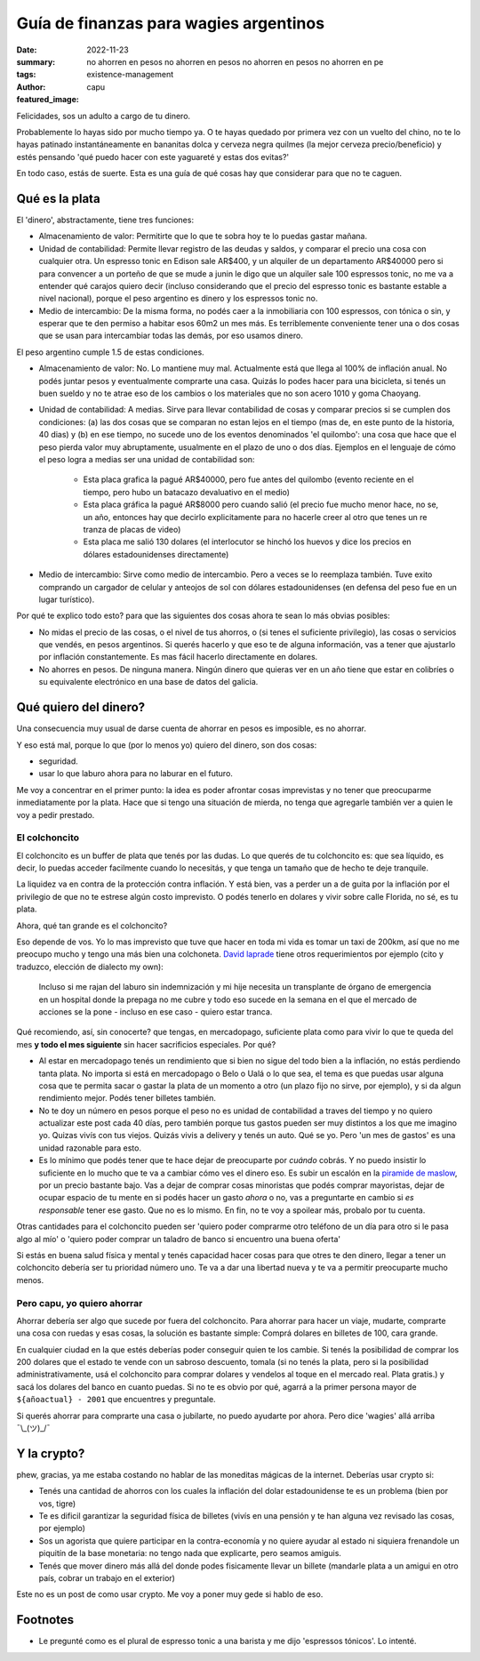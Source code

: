 #######################################
Guía de finanzas para wagies argentinos
#######################################
:date: 2022-11-23
:summary: no ahorren en pesos no ahorren en pesos no ahorren en pesos no ahorren en pe
:tags: existence-management
:author: capu
:featured_image:

Felicidades, sos un adulto a cargo de tu dinero.

Probablemente lo hayas sido por mucho tiempo ya. O te hayas quedado por primera
vez con un vuelto del chino, no te lo hayas patinado instantáneamente en
bananitas dolca y cerveza negra quilmes (la mejor cerveza precio/beneficio) y
estés pensando 'qué puedo hacer con este yaguareté y estas dos evitas?'

En todo caso, estás de suerte. Esta es una guía de qué cosas hay que considerar
para que no te caguen.

Qué es la plata
===============
El 'dinero', abstractamente, tiene tres funciones:

- Almacenamiento de valor: Permitirte que lo que te sobra hoy te lo puedas
  gastar mañana.
- Unidad de contabilidad: Permite llevar registro de las deudas y saldos, y
  comparar el precio una cosa con cualquier otra. Un espresso tonic en Edison
  sale AR$400, y un alquiler de un departamento AR$40000 pero si para convencer
  a un porteño de que se mude a junin le digo que un alquiler sale 100
  espressos tonic, no me va a entender qué carajos quiero decir (incluso
  considerando que el precio del espresso tonic es bastante estable a nivel
  nacional), porque el peso argentino es dinero y los espressos tonic no.
- Medio de intercambio: De la misma forma, no podés caer a la inmobiliaria con
  100 espressos, con tónica o sin, y esperar que te den permiso a habitar esos
  60m2 un mes más. Es terriblemente conveniente tener una o dos cosas que se
  usan para intercambiar todas las demás, por eso usamos dinero.

El peso argentino cumple 1.5 de estas condiciones.

- Almacenamiento de valor: No. Lo mantiene muy mal. Actualmente está que llega
  al 100% de inflación anual. No podés juntar pesos y eventualmente comprarte
  una casa. Quizás lo podes hacer para una bicicleta, si tenés un buen sueldo y
  no te atrae eso de los cambios o los materiales que no son acero 1010 y goma
  Chaoyang.
- Unidad de contabilidad: A medias. Sirve para llevar contabilidad de cosas y
  comparar precios si se cumplen dos condiciones: (a) las dos cosas que se
  comparan no estan lejos en el tiempo (mas de, en este punto de la historia,
  40 dias) y (b) en ese tiempo, no sucede uno de los eventos denominados 'el
  quilombo': una cosa que hace que el peso pierda valor muy abruptamente,
  usualmente en el plazo de uno o dos días. Ejemplos en el lenguaje de cómo el
  peso logra a medias ser una unidad de contabilidad son:

    - Esta placa grafica la pagué AR$40000, pero fue antes del quilombo
      (evento reciente en el tiempo, pero hubo un batacazo devaluativo en el
      medio)
    - Esta placa gráfica la pagué AR$8000 pero cuando salió (el precio fue
      mucho menor hace, no se, un año, entonces hay que decirlo explicitamente
      para no hacerle creer al otro que tenes un re tranza de placas de video)
    - Esta placa me salió 130 dolares (el interlocutor se hinchó los huevos y
      dice los precios en dólares estadounidenses directamente)


- Medio de intercambio: Sirve como medio de intercambio. Pero a veces se lo
  reemplaza también. Tuve exito comprando un cargador de celular y anteojos de
  sol con dólares estadounidenses (en defensa del peso fue en un lugar
  turístico).

Por qué te explico todo esto? para que las siguientes dos cosas ahora te sean
lo más obvias posibles:

- No midas el precio de las cosas, o el nivel de tus ahorros, o (si tenes el
  suficiente privilegio), las cosas o servicios que vendés, en pesos
  argentinos. Si querés hacerlo y que eso te de alguna información, vas a tener
  que ajustarlo por inflación constantemente. Es mas fácil hacerlo directamente
  en dolares.
- No ahorres en pesos. De ninguna manera. Ningún dinero que quieras ver en un
  año tiene que estar en colibríes o su equivalente electrónico en una base de
  datos del galicia.

Qué quiero del dinero?
======================
Una consecuencia muy usual de darse cuenta de ahorrar en pesos es imposible, es
no ahorrar.

Y eso está mal, porque lo que (por lo menos yo) quiero del dinero, son dos cosas:

- seguridad.
- usar lo que laburo ahora para no laburar en el futuro.

Me voy a concentrar en el primer punto: la idea es poder afrontar cosas
imprevistas y no tener que preocuparme inmediatamente por la plata. Hace que si
tengo una situación de mierda, no tenga que agregarle también ver a quien le
voy a pedir prestado.

El colchoncito
--------------
El colchoncito es un buffer de plata que tenés por las dudas. Lo que querés de
tu colchoncito es: que sea líquido, es decir, lo puedas acceder facilmente
cuando lo necesitás, y que tenga un tamaño que de hecho te deje tranquile.

La liquidez va en contra de la protección contra inflación. Y está bien, vas a
perder un a de guita por la inflación por el privilegio de que no te estrese
algún costo imprevisto. O podés tenerlo en dolares y vivir sobre calle Florida,
no sé, es tu plata.

Ahora, qué tan grande es el colchoncito?

Eso depende de vos. Yo lo mas imprevisto que tuve que hacer en toda mi vida es
tomar un taxi de 200km, así que no me preocupo mucho y tengo una más bien una
colchoneta. `David laprade
<https://davidlaprade.github.io/an-optimized-emergency-fund>`_ tiene otros
requerimientos por ejemplo (cito y traduzco, elección de dialecto my own):

    Incluso si me rajan del laburo sin indemnización y mi hije necesita un
    transplante de órgano de emergencia en un hospital donde la prepaga no me cubre
    y todo eso sucede en la semana en el que el mercado de acciones se la pone -
    incluso en ese caso - quiero estar tranca.

Qué recomiendo, así, sin conocerte? que tengas, en mercadopago, suficiente
plata como para vivir lo que te queda del mes **y todo el mes siguiente** sin
hacer sacrificios especiales. Por qué?

- Al estar en mercadopago tenés un rendimiento que si bien no sigue del todo
  bien a la inflación, no estás perdiendo tanta plata. No importa si está en
  mercadopago o Belo o Ualá o lo que sea, el tema es que puedas usar alguna
  cosa que te permita sacar o gastar la plata de un momento a otro (un plazo
  fijo no sirve, por ejemplo), y si da algun rendimiento mejor. Podés tener
  billetes también.
- No te doy un número en pesos porque el peso no es unidad de contabilidad a
  traves del tiempo y no quiero actualizar este post cada 40 días, pero también
  porque tus gastos pueden ser muy distintos a los que me imagino yo. Quizas
  vivís con tus viejos. Quizás vivis a delivery y tenés un auto. Qué se yo.
  Pero 'un mes de gastos' es una unidad razonable para esto.
- Es lo mínimo que podés tener que te hace dejar de preocuparte por *cuándo*
  cobrás. Y no puedo insistir lo suficiente en lo mucho que te va a cambiar
  cómo ves el dinero eso. Es subir un escalón en la `piramide de maslow
  <https://es.wikipedia.org/wiki/Pir%C3%A1mide_de_Maslow>`_, por un precio
  bastante bajo. Vas a dejar de comprar cosas minoristas que podés comprar
  mayoristas, dejar de ocupar espacio de tu mente en si podés hacer un gasto
  *ahora* o no, vas a preguntarte en cambio si *es responsable* tener ese
  gasto. Que no es lo mismo. En fin, no te voy a spoilear más, probalo por tu
  cuenta.

Otras cantidades para el colchoncito pueden ser 'quiero poder comprarme otro
teléfono de un día para otro si le pasa algo al mío' o 'quiero poder comprar un
taladro de banco si encuentro una buena oferta'

Si estás en buena salud física y mental y tenés capacidad hacer cosas para que
otres te den dinero, llegar a tener un colchoncito debería ser tu prioridad
número uno. Te va a dar una libertad nueva y te va a permitir preocuparte mucho
menos.

Pero capu, yo quiero ahorrar
----------------------------
Ahorrar debería ser algo que sucede por fuera del colchoncito. Para ahorrar
para hacer un viaje, mudarte, comprarte una cosa con ruedas y esas cosas, la
solución es bastante simple: Comprá dolares en billetes de 100, cara grande.

En cualquier ciudad en la que estés deberías poder conseguir quien te los
cambie.  Si tenés la posibilidad de comprar los 200 dolares que el estado te
vende con un sabroso descuento, tomala (si no tenés la plata, pero si la
posibilidad administrativamente, usá el colchoncito para comprar dolares y
vendelos al toque en el mercado real. Plata gratis.) y sacá los dolares del
banco en cuanto puedas. Si no te es obvio por qué, agarrá a la primer persona
mayor de ``${añoactual} - 2001`` que encuentres y preguntale.

Si querés ahorrar para comprarte una casa o jubilarte, no puedo ayudarte por
ahora. Pero dice 'wagies' allá arriba ¯\\_(ツ)_/¯ 

Y la crypto?
============
phew, gracias, ya me estaba costando no hablar de las moneditas mágicas de la
internet. Deberías usar crypto si:

- Tenés una cantidad de ahorros con los cuales la inflación del dolar
  estadounidense te es un problema (bien por vos, tigre)
- Te es dificil garantizar la seguridad física de billetes (vivís en una
  pensión y te han alguna vez revisado las cosas, por ejemplo)
- Sos un agorista que quiere participar en la contra-economía y no quiere
  ayudar al estado ni siquiera frenandole un piquitín de la base monetaria: no
  tengo nada que explicarte, pero seamos amiguis.
- Tenés que mover dinero más allá del donde podes fisicamente llevar un billete
  (mandarle plata a un amigui en otro país, cobrar un trabajo en el exterior)

Este no es un post de como usar crypto. Me voy a poner muy gede si hablo de
eso.

Footnotes
=========
- Le pregunté como es el plural de espresso tonic a una barista y me dijo
  'espressos tónicos'. Lo intenté.
